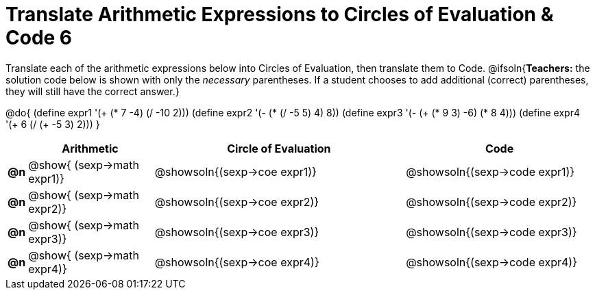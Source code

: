= Translate Arithmetic Expressions to Circles of Evaluation & Code 6

++++
<style>
<<<<<<< HEAD
    table { height: 95%; }
=======
  table { height: 95%; }
>>>>>>> master
</style>
++++

Translate each of the arithmetic expressions below into Circles of Evaluation, then translate them to Code.
@ifsoln{*Teachers:* the solution code below is shown with only the _necessary_ parentheses. If a student chooses to add additional (correct) parentheses, they will still have the correct answer.}

@do{
  (define expr1 '(+ (* 7 -4) (/ -10 2)))
  (define expr2 '(- (* (/ -5 5) 4) 8))
  (define expr3 '(- (+ (* 9 3) -6) (* 8 4)))
  (define expr4 '(+ 6 (/ (+ -5 3) 2)))
}

[cols="^.^1a,^.^10a,^.^20a,^.^15a",options="header",stripes="none"]
|===
|
| Arithmetic
| Circle of Evaluation
| Code

|*@n*
| @show{    (sexp->math expr1)}
| @showsoln{(sexp->coe  expr1)}
| @showsoln{(sexp->code expr1)}

|*@n*
| @show{    (sexp->math expr2)}
| @showsoln{(sexp->coe  expr2)}
| @showsoln{(sexp->code expr2)}

|*@n*
| @show{    (sexp->math expr3)}
| @showsoln{(sexp->coe  expr3)}
| @showsoln{(sexp->code expr3)}

|*@n*
| @show{    (sexp->math expr4)}
| @showsoln{(sexp->coe  expr4)}
| @showsoln{(sexp->code expr4)}

|===
